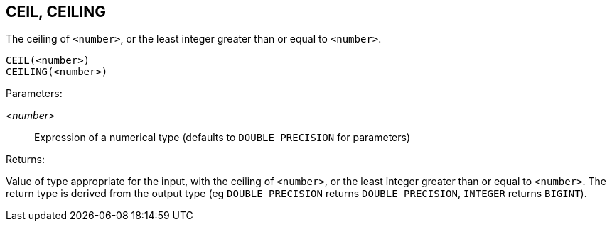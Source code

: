 == CEIL, CEILING

The ceiling of `<number>`, or the least integer greater than or equal to `<number>`.

    CEIL(<number>)
    CEILING(<number>)

Parameters:

_<number>_:: Expression of a numerical type (defaults to `DOUBLE PRECISION` for parameters)

Returns:

Value of type appropriate for the input, with the ceiling of `<number>`, or the least integer greater than or equal to `<number>`.
The return type is derived from the output type (eg `DOUBLE PRECISION` returns `DOUBLE PRECISION`, `INTEGER` returns `BIGINT`).
